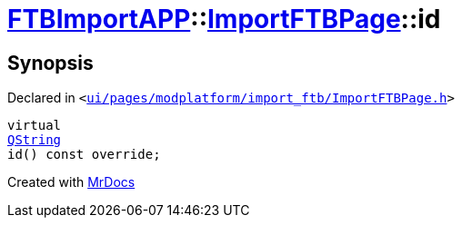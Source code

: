 [#FTBImportAPP-ImportFTBPage-id]
= xref:FTBImportAPP.adoc[FTBImportAPP]::xref:FTBImportAPP/ImportFTBPage.adoc[ImportFTBPage]::id
:relfileprefix: ../../
:mrdocs:


== Synopsis

Declared in `&lt;https://github.com/PrismLauncher/PrismLauncher/blob/develop/ui/pages/modplatform/import_ftb/ImportFTBPage.h#L46[ui&sol;pages&sol;modplatform&sol;import&lowbar;ftb&sol;ImportFTBPage&period;h]&gt;`

[source,cpp,subs="verbatim,replacements,macros,-callouts"]
----
virtual
xref:QString.adoc[QString]
id() const override;
----



[.small]#Created with https://www.mrdocs.com[MrDocs]#
